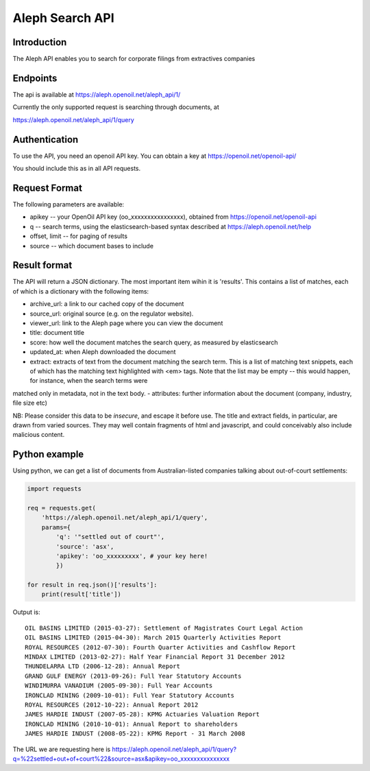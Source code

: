 Aleph Search API
================

Introduction
------------

The Aleph API enables you to search for corporate filings from
extractives companies

Endpoints
---------

The api is available at https://aleph.openoil.net/aleph\_api/1/

Currently the only supported request is searching through documents, at

https://aleph.openoil.net/aleph\_api/1/query

Authentication
--------------

To use the API, you need an openoil API key. You can obtain a key at
https://openoil.net/openoil-api/

You should include this as in all API requests.

Request Format
--------------

The following parameters are available:

-  apikey -- your OpenOil API key (oo\_xxxxxxxxxxxxxxxx), obtained from
   https://openoil.net/openoil-api
-  q -- search terms, using the elasticsearch-based syntax described at
   https://aleph.openoil.net/help
-  offset, limit -- for paging of results
-  source -- which document bases to include

Result format
-------------

The API will return a JSON dictionary. The most important item wihin it
is 'results'. This contains a list of matches, each of which is a
dictionary with the following items:

-  archive\_url: a link to our cached copy of the document
-  source\_url: original source (e.g. on the regulator website).
-  viewer\_url: link to the Aleph page where you can view the document
-  title: document title
-  score: how well the document matches the search query, as measured by
   elasticsearch
-  updated\_at: when Aleph downloaded the document
-  extract: extracts of text from the document matching the search term.
   This is a list of matching text snippets, each of which has the
   matching text highlighted with <em> tags. Note that the list may be
   empty -- this would happen, for instance, when the search terms were
matched only in metadata, not in the text body.
-  attributes: further information about the document (company, industry, file size etc)

NB: Please consider this data to be *insecure*, and escape it before
use. The title and extract fields, in particular, are drawn from varied
sources. They may well contain fragments of html and javascript, and
could conceivably also include malicious content.

Python example
--------------

Using python, we can get a list of documents from Australian-listed
companies talking about out-of-court settlements:

.. code:: python

    import requests

    req = requests.get(
        'https://aleph.openoil.net/aleph_api/1/query',
        params={
            'q': '"settled out of court"',
            'source': 'asx',
            'apikey': 'oo_xxxxxxxxx', # your key here!
            })

    for result in req.json()['results']:
        print(result['title'])

Output is:

::


    OIL BASINS LIMITED (2015-03-27): Settlement of Magistrates Court Legal Action
    OIL BASINS LIMITED (2015-04-30): March 2015 Quarterly Activities Report
    ROYAL RESOURCES (2012-07-30): Fourth Quarter Activities and Cashflow Report
    MINDAX LIMITED (2013-02-27): Half Year Financial Report 31 December 2012
    THUNDELARRA LTD (2006-12-28): Annual Report
    GRAND GULF ENERGY (2013-09-26): Full Year Statutory Accounts
    WINDIMURRA VANADIUM (2005-09-30): Full Year Accounts
    IRONCLAD MINING (2009-10-01): Full Year Statutory Accounts
    ROYAL RESOURCES (2012-10-22): Annual Report 2012
    JAMES HARDIE INDUST (2007-05-28): KPMG Actuaries Valuation Report
    IRONCLAD MINING (2010-10-01): Annual Report to shareholders
    JAMES HARDIE INDUST (2008-05-22): KPMG Report - 31 March 2008

    
The URL we are requesting here is
https://aleph.openoil.net/aleph\_api/1/query?q=%22settled+out+of+court%22&source=asx&apikey=oo\_xxxxxxxxxxxxxxx
